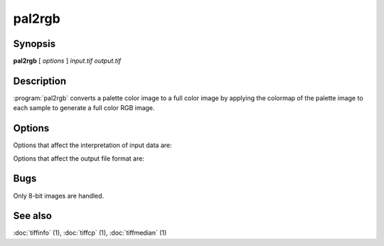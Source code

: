 pal2rgb
=======

.. program:: pal2rgb

Synopsis
--------

**pal2rgb** [ *options* ] *input.tif* *output.tif*

Description
-----------

:program:`pal2rgb` converts a palette color image to a full color image by
applying the colormap of the palette image to each sample to generate a full color
RGB image.

Options
-------

Options that affect the interpretation of input data are:

.. option:: -C numentries

  This option overrides the default behavior of :program:`pal2rgb`
  in determining whether or not
  colormap entries contain 16-bit or 8-bit values.
  By default the colormap is inspected and
  if no colormap entry greater than 255 is found,
  the colormap is assumed to have only 8-bit values; otherwise
  16-bit values (as required by the TIFF
  specification) are assumed.
  The
  :option:`-C`
  option can be used to explicitly specify the number of
  bits for colormap entries:
  :command:`-C 8` for 8-bit values, 
  :command:`-C 16` for 16-bit values.

Options that affect the output file format are:

.. option:: -p planarconfig

  Explicitly select the planar configuration used in organizing
  data samples in the output image:
  :command:`-p contig` for samples packed contiguously, and
  :command:`-p separate` for samples stored separately.
  By default samples are packed.

.. option:: -c compress

  Use the specified compression algorithm to encoded image data
  in the output file:
  :command:`-c packbits` for Macintosh Packbits,
  :command:`-c lzw` for Lempel-Ziv & Welch,
  :command:`-c zip` for Deflate,
  :command:`-c none`
  for no compression.
  If no compression-related option is specified, the input
  file's compression algorithm is used.

.. option:: -r striprows

  Explicitly specify the number of rows in each strip of the
  output file. If the :option:`-r`
  option is not specified, a number is selected such that each
  output strip has approximately 8 kilobytes of data in it.

Bugs
----

Only 8-bit images are handled.

See also
--------

:doc:`tiffinfo` (1),
:doc:`tiffcp` (1),
:doc:`tiffmedian` (1)
